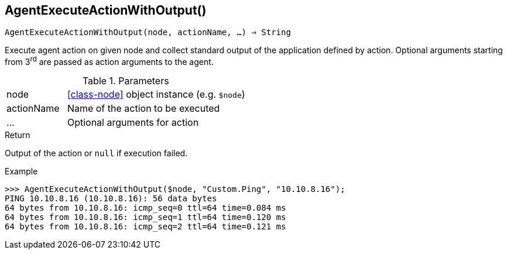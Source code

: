 == AgentExecuteActionWithOutput()

[source,c]
----
AgentExecuteActionWithOutput(node, actionName, …) ⇒ String
----

Execute agent action on given node and collect standard output of the application defined by action.
Optional arguments starting from 3^rd^ are passed as action arguments to the agent.

.Parameters
[cols="1,3" grid="none", frame="none"]
|===
|node|<<class-node>> object instance (e.g. `$node`)
|actionName|Name of the action to be executed
|…|Optional arguments for action
|===

.Return
Output of the action or `null` if execution failed.

.Example
[.output]
....
>>> AgentExecuteActionWithOutput($node, "Custom.Ping", "10.10.8.16");
PING 10.10.8.16 (10.10.8.16): 56 data bytes
64 bytes from 10.10.8.16: icmp_seq=0 ttl=64 time=0.084 ms
64 bytes from 10.10.8.16: icmp_seq=1 ttl=64 time=0.120 ms
64 bytes from 10.10.8.16: icmp_seq=2 ttl=64 time=0.121 ms
....
